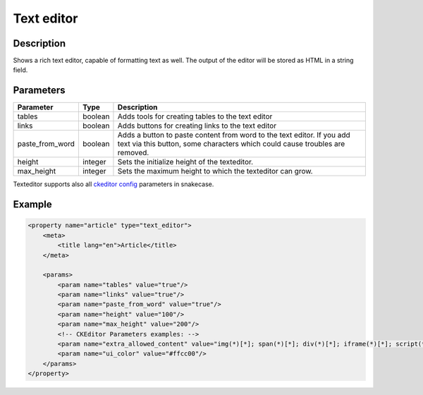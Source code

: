 Text editor
===========

Description
-----------

Shows a rich text editor, capable of formatting text as well. The output of the
editor will be stored as HTML in a string field.

Parameters
----------

.. list-table::
    :header-rows: 1

    * - Parameter
      - Type
      - Description
    * - tables
      - boolean
      - Adds tools for creating tables to the text editor
    * - links
      - boolean
      - Adds buttons for creating links to the text editor
    * - paste_from_word
      - boolean
      - Adds a button to paste content from word to the text editor. If you add
        text via this button, some characters which could cause troubles are
        removed.
    * - height
      - integer
      - Sets the initialize height of the texteditor.
    * - max_height
      - integer
      - Sets the maximum height to which the texteditor can grow.
      
Texteditor supports also all `ckeditor config`_ parameters in snakecase.

.. _ckeditor config: http://docs.ckeditor.com/#!/api/CKEDITOR.config-cfg

Example
-------

.. code-block:: xml

    <property name="article" type="text_editor">
        <meta>
            <title lang="en">Article</title>
        </meta>

        <params>
            <param name="tables" value="true"/>
            <param name="links" value="true"/>
            <param name="paste_from_word" value="true"/>
            <param name="height" value="100"/>
            <param name="max_height" value="200"/>
            <!-- CKEditor Parameters examples: -->
            <param name="extra_allowed_content" value="img(*)[*]; span(*)[*]; div(*)[*]; iframe(*)[*]; script(*)[*]" />
            <param name="ui_color" value="#ffcc00"/>
        </params>
    </property>
